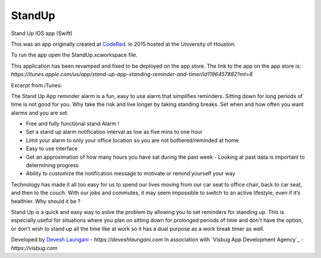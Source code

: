 StandUp
======

Stand Up IOS app (Swift)

This was an app originally created at `CodeRed <https://uhcode.red/>`_. in 2015 hosted at the University of Houston.

To run the app open the StandUp.xcworkspace file.

This application has been revamped and fixed to be deployed on the app store. The link to the app on the app store is:
`https://itunes.apple.com/us/app/stand-up-app-standing-reminder-and-timer/id1196457882?mt=8`

Excerpt from iTunes:

The Stand Up App reminder alarm is a fun, easy to use alarm that simplifies reminders. Sitting down for long periods of time is not good for you. Why take the risk and live longer by taking standing breaks. Set when and how often you want alarms and you are set.

* Free and fully functional stand Alarm ! 
* Set a stand up alarm notification interval as low as five mins to one hour
* Limit your alarm to only your office location so you are not bothered/reminded at home
* Easy to use interface
* Get an approximation of how many hours you have sat during the past week - Looking at past data is important to determining progress
* Ability to customize the notification message to motivate or remind yourself your way

Technology has made it all too easy for us to spend our lives moving from our car seat to office chair, back to car seat, and then to the couch. With our jobs and commutes, it may seem impossible to switch to an active lifestyle, even if it’s healthier. Why should it be ?

Stand Up is a quick and easy way to solve the problem by allowing you to set reminders for standing up. This is especially useful for situations where you plan on sitting down for prolonged periods of time and don't have the option, or don't wish to stand up all the time like at work so it has a dual purpose as a work break timer as well.

Developed by `Devesh Laungani`_ - `https://deveshlaungani.com`
In association with `Visbug App Development Agency`_ - `https://visbug.com`


.. _Devesh Laungani: https://github.com/d7laungani

